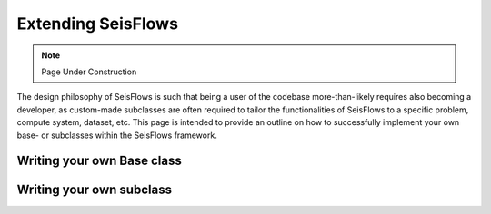 Extending SeisFlows
==================================

.. note::
    Page Under Construction

The design philosophy of SeisFlows is such that being a user of the codebase
more-than-likely requires also becoming a developer, as custom-made subclasses
are often required to tailor the functionalities of SeisFlows to a specific
problem, compute system, dataset, etc. This page is intended to provide an
outline on how to successfully implement your own base- or subclasses within
the SeisFlows framework.

Writing your own Base class
---------------------------

Writing your own subclass
-------------------------
